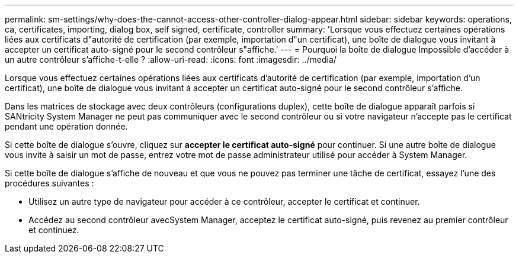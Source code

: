 ---
permalink: sm-settings/why-does-the-cannot-access-other-controller-dialog-appear.html 
sidebar: sidebar 
keywords: operations, ca, certificates, importing, dialog box, self signed, certificate, controller 
summary: 'Lorsque vous effectuez certaines opérations liées aux certificats d"autorité de certification (par exemple, importation d"un certificat), une boîte de dialogue vous invitant à accepter un certificat auto-signé pour le second contrôleur s"affiche.' 
---
= Pourquoi la boîte de dialogue Impossible d'accéder à un autre contrôleur s'affiche-t-elle ?
:allow-uri-read: 
:icons: font
:imagesdir: ../media/


[role="lead"]
Lorsque vous effectuez certaines opérations liées aux certificats d'autorité de certification (par exemple, importation d'un certificat), une boîte de dialogue vous invitant à accepter un certificat auto-signé pour le second contrôleur s'affiche.

Dans les matrices de stockage avec deux contrôleurs (configurations duplex), cette boîte de dialogue apparaît parfois si SANtricity System Manager ne peut pas communiquer avec le second contrôleur ou si votre navigateur n'accepte pas le certificat pendant une opération donnée.

Si cette boîte de dialogue s'ouvre, cliquez sur *accepter le certificat auto-signé* pour continuer. Si une autre boîte de dialogue vous invite à saisir un mot de passe, entrez votre mot de passe administrateur utilisé pour accéder à System Manager.

Si cette boîte de dialogue s'affiche de nouveau et que vous ne pouvez pas terminer une tâche de certificat, essayez l'une des procédures suivantes :

* Utilisez un autre type de navigateur pour accéder à ce contrôleur, accepter le certificat et continuer.
* Accédez au second contrôleur avecSystem Manager, acceptez le certificat auto-signé, puis revenez au premier contrôleur et continuez.

